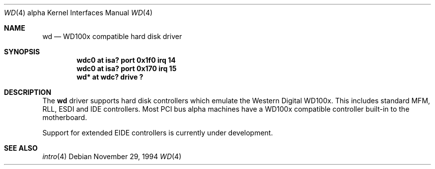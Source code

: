.\"	$OpenBSD: src/share/man/man4/man4.alpha/Attic/wd.4,v 1.8 2002/06/30 21:45:25 deraadt Exp $
.\"
.\"
.\" Copyright (c) 1994 James A. Jegers
.\" All rights reserved.
.\"
.\" Redistribution and use in source and binary forms, with or without
.\" modification, are permitted provided that the following conditions
.\" are met:
.\" 1. Redistributions of source code must retain the above copyright
.\"    notice, this list of conditions and the following disclaimer.
.\" 2. The name of the author may not be used to endorse or promote products
.\"    derived from this software without specific prior written permission
.\"
.\" THIS SOFTWARE IS PROVIDED BY THE AUTHOR ``AS IS'' AND ANY EXPRESS OR
.\" IMPLIED WARRANTIES, INCLUDING, BUT NOT LIMITED TO, THE IMPLIED WARRANTIES
.\" OF MERCHANTABILITY AND FITNESS FOR A PARTICULAR PURPOSE ARE DISCLAIMED.
.\" IN NO EVENT SHALL THE AUTHOR BE LIABLE FOR ANY DIRECT, INDIRECT,
.\" INCIDENTAL, SPECIAL, EXEMPLARY, OR CONSEQUENTIAL DAMAGES (INCLUDING, BUT
.\" NOT LIMITED TO, PROCUREMENT OF SUBSTITUTE GOODS OR SERVICES; LOSS OF USE,
.\" DATA, OR PROFITS; OR BUSINESS INTERRUPTION) HOWEVER CAUSED AND ON ANY
.\" THEORY OF LIABILITY, WHETHER IN CONTRACT, STRICT LIABILITY, OR TORT
.\" (INCLUDING NEGLIGENCE OR OTHERWISE) ARISING IN ANY WAY OUT OF THE USE OF
.\" THIS SOFTWARE, EVEN IF ADVISED OF THE POSSIBILITY OF SUCH DAMAGE.
.\"
.Dd November 29, 1994
.Dt WD 4 alpha
.Os
.Sh NAME
.Nm wd
.Nd WD100x compatible hard disk driver
.Sh SYNOPSIS
.Cd "wdc0 at isa? port 0x1f0 irq 14"
.Cd "wdc0 at isa? port 0x170 irq 15"
.Cd "wd* at wdc? drive ?"
.Sh DESCRIPTION
The
.Nm wd
driver supports hard disk controllers which emulate the Western
Digital WD100x.
This includes standard MFM, RLL, ESDI and IDE controllers.
Most PCI bus alpha machines have a WD100x compatible controller built-in to
the motherboard.
.Pp
Support for extended EIDE controllers is
.Ud .
.Sh SEE ALSO
.Xr intro 4
